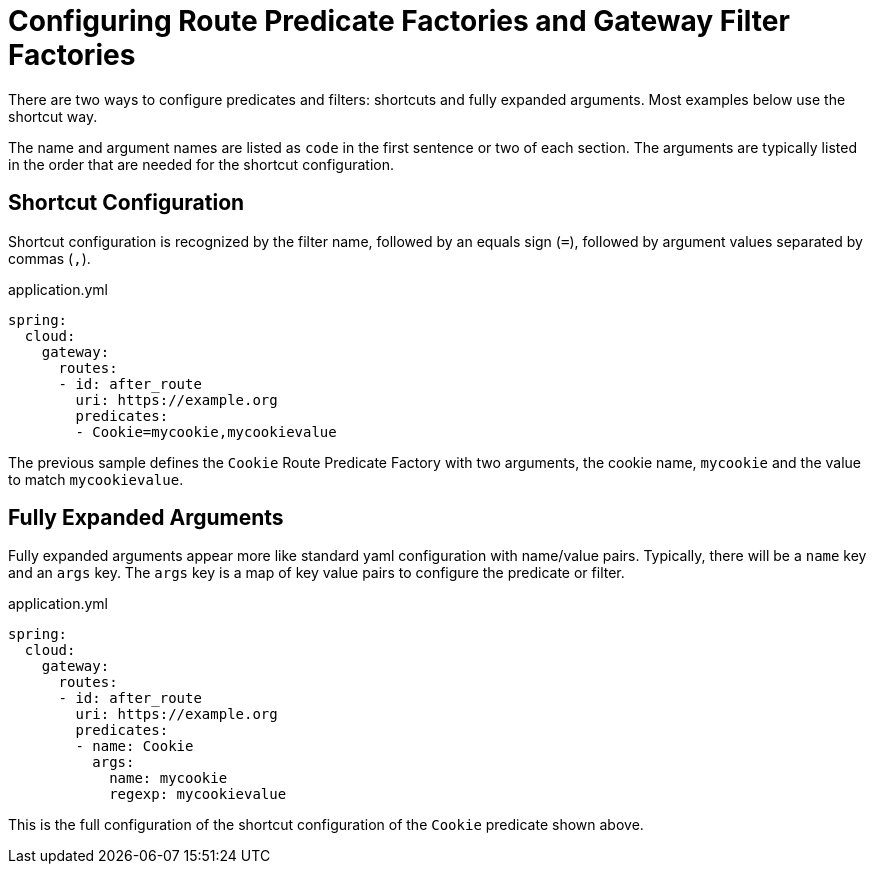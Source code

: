[[configuring-route-predicate-factories-and-gateway-filter-factories]]
= Configuring Route Predicate Factories and Gateway Filter Factories

There are two ways to configure predicates and filters: shortcuts and fully expanded arguments. Most examples below use the shortcut way.

The name and argument names are listed as `code` in the first sentence or two of each section. The arguments are typically listed in the order that are needed for the shortcut configuration.

[[shortcut-configuration]]
== Shortcut Configuration

Shortcut configuration is recognized by the filter name, followed by an equals sign (`=`), followed by argument values separated by commas (`,`).

.application.yml
[source,yaml]
----
spring:
  cloud:
    gateway:
      routes:
      - id: after_route
        uri: https://example.org
        predicates:
        - Cookie=mycookie,mycookievalue
----

The previous sample defines the `Cookie` Route Predicate Factory with two arguments, the cookie name, `mycookie` and the value to match `mycookievalue`.

[[fully-expanded-arguments]]
== Fully Expanded Arguments

Fully expanded arguments appear more like standard yaml configuration with name/value pairs. Typically, there will be a `name` key and an `args` key. The `args` key is a map of key value pairs to configure the predicate or filter.

.application.yml
[source,yaml]
----
spring:
  cloud:
    gateway:
      routes:
      - id: after_route
        uri: https://example.org
        predicates:
        - name: Cookie
          args:
            name: mycookie
            regexp: mycookievalue
----

This is the full configuration of the shortcut configuration of the `Cookie` predicate shown above.

